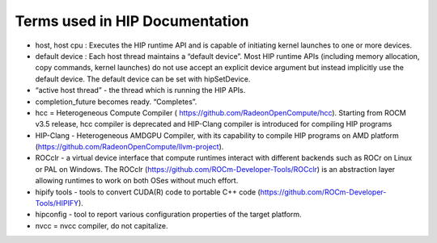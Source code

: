 Terms used in HIP Documentation
===============================

-  host, host cpu : Executes the HIP runtime API and is capable of
   initiating kernel launches to one or more devices.

-  default device : Each host thread maintains a “default device”. Most
   HIP runtime APIs (including memory allocation, copy commands, kernel
   launches) do not use accept an explicit device argument but instead
   implicitly use the default device. The default device can be set with
   hipSetDevice.

-  “active host thread” - the thread which is running the HIP APIs.

-  completion_future becomes ready. “Completes”.

-  hcc = Heterogeneous Compute Compiler (
   https://github.com/RadeonOpenCompute/hcc). Starting from ROCM v3.5
   release, hcc compiler is deprecated and HIP-Clang compiler is
   introduced for compiling HIP programs

-  HIP-Clang - Heterogeneous AMDGPU Compiler, with its capability to
   compile HIP programs on AMD platform
   (https://github.com/RadeonOpenCompute/llvm-project).

-  ROCclr - a virtual device interface that compute runtimes interact
   with different backends such as ROCr on Linux or PAL on Windows. The
   ROCclr (https://github.com/ROCm-Developer-Tools/ROCclr) is an
   abstraction layer allowing runtimes to work on both OSes without much
   effort.

-  hipify tools - tools to convert CUDA(R) code to portable C++ code
   (https://github.com/ROCm-Developer-Tools/HIPIFY).

-  hipconfig - tool to report various configuration properties of the
   target platform.

-  nvcc = nvcc compiler, do not capitalize.
